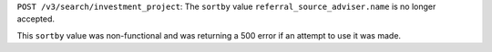 ``POST /v3/search/investment_project``: The ``sortby`` value ``referral_source_adviser.name`` is no longer accepted.

This ``sortby`` value was non-functional and was returning a 500 error if an attempt to use it was made.
